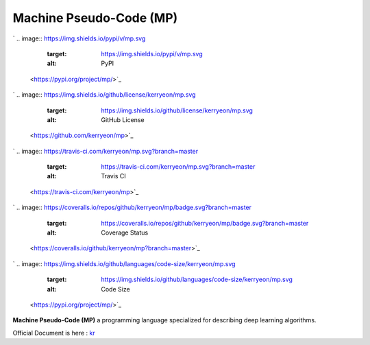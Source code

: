 
Machine Pseudo-Code (MP)
========================

`
.. image:: https://img.shields.io/pypi/v/mp.svg
   :target: https://img.shields.io/pypi/v/mp.svg
   :alt: PyPI
 <https://pypi.org/project/mp/>`_
`
.. image:: https://img.shields.io/github/license/kerryeon/mp.svg
   :target: https://img.shields.io/github/license/kerryeon/mp.svg
   :alt: GitHub License
 <https://github.com/kerryeon/mp>`_
`
.. image:: https://travis-ci.com/kerryeon/mp.svg?branch=master
   :target: https://travis-ci.com/kerryeon/mp.svg?branch=master
   :alt: Travis CI
 <https://travis-ci.com/kerryeon/mp>`_
`
.. image:: https://coveralls.io/repos/github/kerryeon/mp/badge.svg?branch=master
   :target: https://coveralls.io/repos/github/kerryeon/mp/badge.svg?branch=master
   :alt: Coverage Status
 <https://coveralls.io/github/kerryeon/mp?branch=master>`_
`
.. image:: https://img.shields.io/github/languages/code-size/kerryeon/mp.svg
   :target: https://img.shields.io/github/languages/code-size/kerryeon/mp.svg
   :alt: Code Size
 <https://pypi.org/project/mp/>`_

**Machine Pseudo-Code (MP)** a programming language
specialized for describing deep learning algorithms.

Official Document is here :
`kr <https://github.com/kerryeon/mp/blob/master/docs/ko_kr.md>`_
